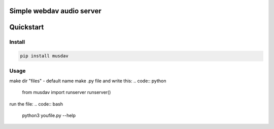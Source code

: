 Simple webdav audio server
=========================

Quickstart
==========

Install
-------

.. code:: bash

    pip install musdav

Usage
-----

make dir "files" - default name
make .py file and write this:
.. code:: python
    from musdav import runserver
    runserver()

run the file:
.. code:: bash
    python3 youfile.py --help
